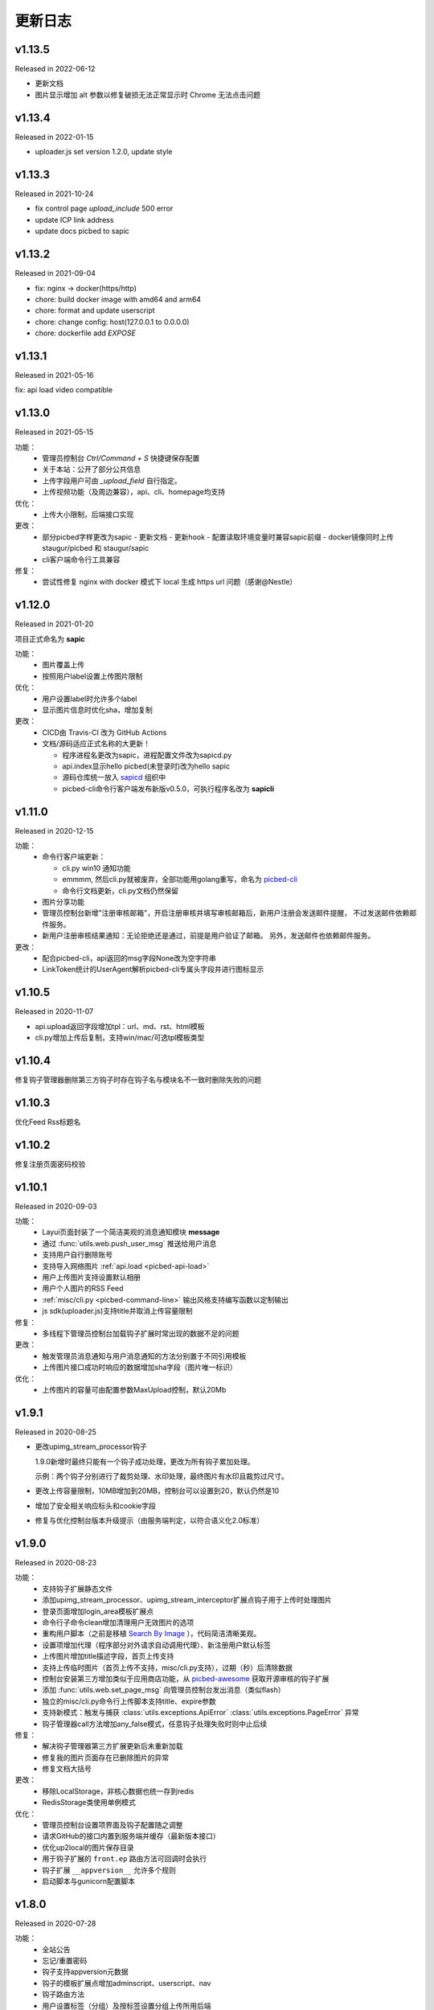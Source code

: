 .. _picbed-changelog:

=========
更新日志
=========

v1.13.5
--------

Released in 2022-06-12

- 更新文档
- 图片显示增加 alt 参数以修复破损无法正常显示时 Chrome 无法点击问题

v1.13.4
--------

Released in 2022-01-15

- uploader.js set version 1.2.0, update style

v1.13.3
--------

Released in 2021-10-24

- fix control page `upload_include` 500 error
- update ICP link address
- update docs picbed to sapic

v1.13.2
--------

Released in 2021-09-04

- fix: nginx -> docker(https/http)
- chore: build docker image with amd64 and arm64
- chore: format and update userscript
- chore: change config: host(127.0.0.1 to 0.0.0.0)
- chore: dockerfile add `EXPOSE`

v1.13.1
--------

Released in 2021-05-16

fix: api load video compatible

v1.13.0
--------

Released in 2021-05-15

功能：
  - 管理员控制台 `Ctrl/Command + S` 快捷键保存配置
  - 关于本站：公开了部分公共信息
  - 上传字段用户可由 `_upload_field` 自行指定。
  - 上传视频功能（及周边兼容），api、cli、homepage均支持

优化：
  - 上传大小限制，后端接口实现

更改：
  - 部分picbed字样更改为sapic
    - 更新文档
    - 更新hook
    - 配置读取环境变量时兼容sapic前缀
    - docker镜像同时上传 staugur/picbed 和 staugur/sapic
  - cli客户端命令行工具兼容

修复：
  - 尝试性修复 nginx with docker 模式下 local 生成 https url 问题（感谢@Nestle）

v1.12.0
--------

Released in 2021-01-20

.. image:: /_static/images/sapic.png

项目正式命名为 **sapic**

功能：
  - 图片覆盖上传

  - 按照用户label设置上传图片限制

优化：
  - 用户设置label时允许多个label

  - 显示图片信息时优化sha，增加复制

更改：
  - CICD由 Travis-CI 改为 GitHub Actions

  - 文档/源码适应正式名称的大更新！
  
    - 程序进程名更改为sapic，进程配置文件改为sapicd.py

    - api.index显示hello picbed(未登录时)改为hello sapic

    - 源码仓库统一放入 `sapicd <https://github.com/sapicd>`_ 组织中

    - picbed-cli命令行客户端发布新版v0.5.0，可执行程序名改为 **sapicli**

v1.11.0
--------

Released in 2020-12-15

功能：
  - 命令行客户端更新：

    - cli.py win10 通知功能
    - emmmm, 然后cli.py就被废弃，全部功能用golang重写，命名为
      `picbed-cli <https://github.com/sapicd/cli>`_
    - 命令行文档更新，cli.py文档仍然保留

  - 图片分享功能

  - 管理员控制台新增"注册审核邮箱"，开启注册审核并填写审核邮箱后，新用户注册会发送邮件提醒，
    不过发送邮件依赖邮件服务。

  - 新用户注册审核结果通知：无论拒绝还是通过，前提是用户验证了邮箱。
    另外，发送邮件也依赖邮件服务。

更改：
  - 配合picbed-cli，api返回的msg字段None改为空字符串
  - LinkToken统计的UserAgent解析picbed-cli专属头字段并进行图标显示

v1.10.5
-------

Released in 2020-11-07

- api.upload返回字段增加tpl：url、md、rst、html模板

- cli.py增加上传后复制，支持win/mac/可选tpl模板类型

v1.10.4
-------

修复钩子管理器删除第三方钩子时存在钩子名与模块名不一致时删除失败的问题

v1.10.3
-------

优化Feed Rss标题名

v1.10.2
-------

修复注册页面密码校验

v1.10.1
-------

Released in 2020-09-03

功能：
  - Layui页面封装了一个简洁美观的消息通知模块 **message**
  - 通过 :func:`utils.web.push_user_msg` 推送给用户消息
  - 支持用户自行删除账号
  - 支持导入网络图片 :ref:`api.load <picbed-api-load>`
  - 用户上传图片支持设置默认相册
  - 用户个人图片的RSS Feed
  - :ref:`misc/cli.py <picbed-command-line>` 输出风格支持编写函数以定制输出
  - js sdk(uploader.js)支持title并取消上传容量限制

修复：
  - 多线程下管理员控制台加载钩子扩展时常出现的数据不足的问题

更改：
  - 触发管理员消息通知与用户消息通知的方法分别置于不同引用模板
  - 上传图片接口成功时响应的数据增加sha字段（图片唯一标识）

优化：
  - 上传图片的容量可由配置参数MaxUpload控制，默认20Mb

v1.9.1
------

Released in 2020-08-25

- 更改upimg_stream_processor钩子

  1.9.0新增时最终只能有一个钩子成功处理，更改为所有钩子累加处理。

  示例：两个钩子分别进行了裁剪处理、水印处理，最终图片有水印且裁剪过尺寸。

- 更改上传容量限制，10MB增加到20MB，控制台可以设置到20，默认仍然是10

- 增加了安全相关响应标头和cookie字段

- 修复与优化控制台版本升级提示（由服务端判定，以符合语义化2.0标准）

v1.9.0
------

Released in 2020-08-23

功能：
  - 支持钩子扩展静态文件
  - 添加upimg_stream_processor、upimg_stream_interceptor扩展点钩子用于上传时处理图片
  - 登录页面增加login_area模板扩展点
  - 命令行子命令clean增加清理用户无效图片的选项
  - 重构用户脚本（之前是移植 `Search By Image <https://github.com/ccloli/Search-By-Image/>`_ ），代码简洁清晰美观。
  - 设置项增加代理（程序部分对外请求自动调用代理）、新注册用户默认标签
  - 上传图片增加title描述字段，首页上传支持
  - 支持上传临时图片（首页上传不支持，misc/cli.py支持），过期（秒）后清除数据
  - 控制台安装第三方增加类似于应用商店功能，从 `picbed-awesome <https://github.com/sapicd/awesome>`_ 获取开源审核的钩子扩展
  - 添加 :func:`utils.web.set_page_msg` 向管理员控制台发出消息（类似flash）
  - 独立的misc/cli.py命令行上传脚本支持title、expire参数
  - 支持新模式：触发与捕获 :class:`utils.exceptions.ApiError` :class:`utils.exceptions.PageError` 异常
  - 钩子管理器call方法增加any_false模式，任意钩子处理失败时则中止后续

修复：
  - 解决钩子管理器第三方扩展更新后未重新加载
  - 修复我的图片页面存在已删除图片的异常
  - 修复文档大括号

更改：
  - 移除LocalStorage，非核心数据也统一存到redis
  - RedisStorage类使用单例模式

优化：
  - 管理员控制台设置项界面及钩子配置随之调整
  - 请求GitHub的接口内置到服务端并缓存（最新版本接口）
  - 优化up2local的图片保存目录
  - 用于钩子扩展的 ``front.ep`` 路由方法可回调时会执行
  - 钩子扩展 ``__appversion__`` 允许多个规则
  - 启动脚本与gunicorn配置脚本

v1.8.0
------

Released in 2020-07-28

功能：
  - 全站公告
  - 忘记/重置密码
  - 钩子支持appversion元数据
  - 钩子的模板扩展点增加adminscript、userscript、nav
  - 钩子路由方法
  - 用户设置标签（分组）及按标签设置分组上传所用后端
  - 用户审核拒绝提示，拒绝后重新提交申请

修复：
  - 解决textarea类型多行文本造成的页面错误
  - 设置默认SecretKey解决正式环境多workers状态紊乱
  - 解决首页上传设置相册时粘贴文字出现的提示

更改：
  - 删除用户时一并删除用户产生的数据
  - 删除图片时删除数据
  - 正式环境脚本采用-c方式读取picbed.py
  - 打印config便于调试
  - 钩子加载时检测版本是否符号语义化2.0规范
  - 安装第三方包时使用upgrade方式
  - 钩子扩展操作按钮改为图标
  - 内置钩子up2oss、up2cos移除，可无缝改为第三方
  - 钩子管理器call方法args、kwargs已经废弃

优化：
  - 用户管理显示细节增强
  - 用户邮箱验证
  - 设置首页上传区域提示内容时进行HTML过滤
  - 自动处理站点设置中复选框和开关的值
  - Dockerfile和docker-compose.yml，优化缩减尺寸
  - 文档与方法注释

v1.7.0
------

Released in 2020-07-14

功能：
  - 集成文档
  - LinkToken统计中增加解析UserAgent相关字段
  - 升级助手：通过命令行完成升级所需要的数据迁移、字段变更等
  - 增加用户状态字段，实现注册用户审核与审核开关
  - 允许审核用户留言
  - 控制台设置、取消某用户为管理员
  - 用户资料增加邮箱，并支持验证（邮件发送钩子、模板）
  - 钩子管理器调用钩子方法增加_mode、_every

修复：
  - 上一页地址从注册到登录页面的问题

更改：
  - 全局设置中站点后缀改为站点名称
  - 钩子管理器调用钩子方法的args、kwargs参数改为_args、_kwargs

优化：
  - 引用轻量图标字体库，全站增设图标
  - 用户脚本设置LinkToken改为渲染下拉表以供选择
  - 用户脚本上传字段自动跟随全局配置
  - 登录与上传接口，增加最近一次登录时间
  - 钩子管理器调用钩子方法返回执行结果

v1.6.0
------

Released in 2020-06-23

功能：
  - 统计图表
  - 一个从命令行(Win/Mac/Linux)上传的脚本
  - 兼容rediscluster
  - 管理员用户管理及钩子在线安装第三方模块

修复：
  - 油猴脚本exclude排除列表
  - 登录态重定向方法适应
  - 解决我的图片上一页/下一页翻页快捷键偶尔失效

更改：
  - 控制台显示区域布局
  - Dockerfile分阶段构建减少体积，支持docker-compose
  - 更改LinkToken调用统计的设计错误（不兼容旧统计数据）

Previous Versions
-----------------

Go to `GitHub Releases <https://github.com/sapicd/sapic/releases>`_
